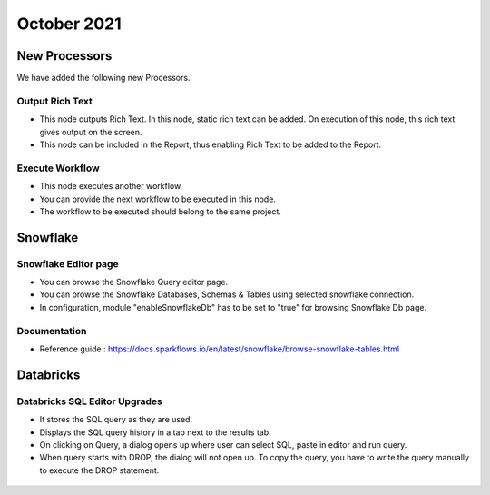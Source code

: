 October 2021
===========

New Processors
---------------

We have added the following new Processors.

Output Rich Text
+++++

- This node outputs Rich Text. In this node, static rich text can be added. On execution of this node, this rich text gives output on the screen. 
- This node can be included in the Report, thus enabling Rich Text to be added to the Report.

.. figure:: ../_assets/releases/report.PNG
        :alt: web-app
        :width: 80%

Execute Workflow
+++++

- This node executes another workflow.
- You can provide the next workflow to be executed in this node.
- The workflow to be executed should belong to the same project.

Snowflake
-------

Snowflake Editor page
+++++

- You can browse the Snowflake Query editor page.
- You can browse the Snowflake Databases, Schemas & Tables using selected snowflake connection.
- In configuration, module "enableSnowflakeDb" has to be set to "true" for browsing Snowflake Db page.

.. figure:: ../_assets/releases/snowflake.PNG
        :alt: web-app
        :width: 80%

Documentation
+++++

- Reference guide : https://docs.sparkflows.io/en/latest/snowflake/browse-snowflake-tables.html

Databricks
-------

Databricks SQL Editor Upgrades
+++++

- It stores the SQL query as they are used.
- Displays the SQL query history in a tab next to the results tab.
- On clicking on Query, a dialog opens up where user can select SQL, paste in editor and run query.
- When query starts with DROP, the dialog will not open up. To copy the query, you have to write the query manually to execute the DROP statement.

.. figure:: ../_assets/releases/databricks_sql_editor.png
        :alt: web-app
        :width: 80%



